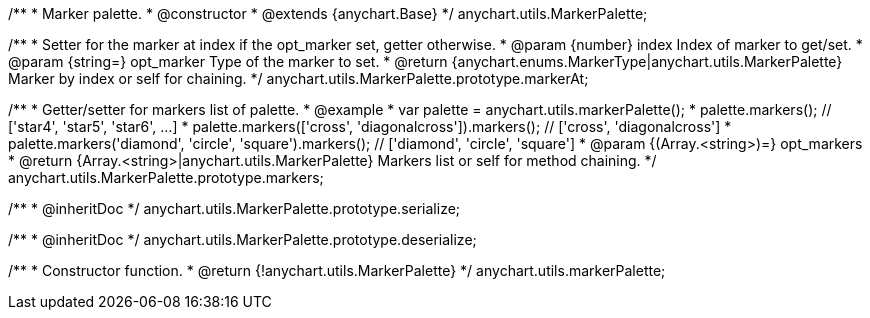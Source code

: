/**
 * Marker palette.
 * @constructor
 * @extends {anychart.Base}
 */
anychart.utils.MarkerPalette;

/**
 * Setter for the marker at index if the opt_marker set, getter otherwise.
 * @param {number} index Index of marker to get/set.
 * @param {string=} opt_marker Type of the marker to set.
 * @return {anychart.enums.MarkerType|anychart.utils.MarkerPalette} Marker by index or self for chaining.
 */
anychart.utils.MarkerPalette.prototype.markerAt;

/**
 * Getter/setter for markers list of palette.
 * @example
 * var palette = anychart.utils.markerPalette();
 * palette.markers(); // ['star4', 'star5', 'star6', ...]
 * palette.markers(['cross', 'diagonalcross']).markers(); // ['cross', 'diagonalcross']
 * palette.markers('diamond', 'circle', 'square').markers(); // ['diamond', 'circle', 'square']
 * @param {(Array.<string>)=} opt_markers
 * @return {Array.<string>|anychart.utils.MarkerPalette} Markers list or self for method chaining.
 */
anychart.utils.MarkerPalette.prototype.markers;

/**
 * @inheritDoc
 */
anychart.utils.MarkerPalette.prototype.serialize;

/**
 * @inheritDoc
 */
anychart.utils.MarkerPalette.prototype.deserialize;

/**
 * Constructor function.
 * @return {!anychart.utils.MarkerPalette}
 */
anychart.utils.markerPalette;

